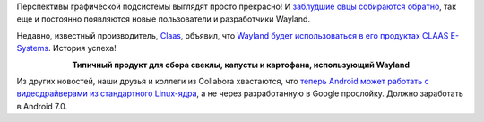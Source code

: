 .. title: Wayland в сельском хозяйстве
.. slug: wayland-v-selskom-khoziaistve
.. date: 2017-04-18 19:02:30 UTC+03:00
.. tags: wayland, collabora, google, claas, android
.. category: 
.. link: 
.. description: 
.. type: text
.. author: Peter Lemenkov

Перспективы графической подсистемы выглядят просто прекрасно! И `заблудшие овцы
собираются обратно
</posts/canonical-zabrasyvaet-unity-mir-ubuntu-phone-i-tp/>`_, так еще и
постоянно появляются новые пользователи и разработчики Wayland.

Недавно, известный производитель, `Claas
<http://www.claas-group.com/the-group>`_, объявил, что `Wayland будет
использоваться в его продуктах CLAAS E-Systems
<https://blog.qt.io/blog/2017/03/22/qt-wayland-claas-e-systems/>`_. История
успеха!

.. image:: /images/claas_harvesters.jpg
        :align: center
        :target: http://www.claas.com/cl-pw-en

.. class:: align-center

**Типичный продукт для сбора свеклы, капусты и картофана, использующий Wayland**

Из других новостей, наши друзья и коллеги из Collabora хвастаются, что `теперь
Android может работать с видеодрайверами из стандартного Linux-ядра
<http://memcpy.io/android-enabling-mainline-graphics.html>`_, а не через
разработанную в Google прослойку. Должно заработать в Android 7.0.
